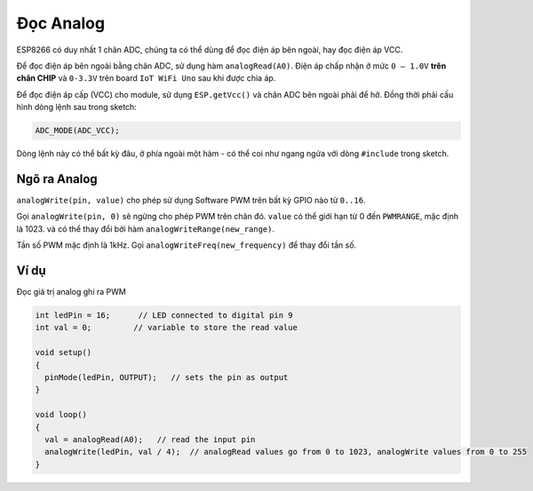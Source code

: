 Đọc Analog
----------

ESP8266 có duy nhất 1 chân ADC, chúng ta có thể dùng để đọc điện áp bên ngoài, hay đọc điện áp VCC.

Để đọc điện áp bên ngoài bằng chân ADC, sử dụng hàm ``analogRead(A0)``. Điện áp chấp nhận ở mức ``0 — 1.0V`` **trên chân CHIP** và ``0-3.3V`` trên board ``IoT WiFi Uno`` sau khi được chia áp.

Để đọc điện áp cấp (VCC) cho module, sử dụng ``ESP.getVcc()`` và chân ADC bên ngoài phải để hở. Đồng thời phải cấu hình dòng lệnh sau trong sketch:

.. code:: cpp

    ADC_MODE(ADC_VCC);

Dòng lệnh này có thể bất kỳ đâu, ở phía ngoài một hàm - có thể coi như ngang ngửa với dòng ``#include`` trong sketch.

Ngõ ra Analog
=============

``analogWrite(pin, value)`` cho phép sử dụng Software PWM trên bất kỳ GPIO nào từ ``0..16``.

Gọi ``analogWrite(pin, 0)`` sẽ ngừng cho phép PWM trên chân đó. ``value`` có thể giới hạn từ 0 đến ``PWMRANGE``, mặc định là 1023. và có thể thay đổi bởi hàm ``analogWriteRange(new_range)``.

Tần số PWM mặc định là 1kHz. Gọi ``analogWriteFreq(new_frequency)`` để thay đổi tần số.

Ví dụ
=====

Đọc giá trị analog ghi ra PWM

.. code:: cpp

    int ledPin = 16;      // LED connected to digital pin 9
    int val = 0;         // variable to store the read value

    void setup()
    {
      pinMode(ledPin, OUTPUT);   // sets the pin as output
    }

    void loop()
    {
      val = analogRead(A0);   // read the input pin
      analogWrite(ledPin, val / 4);  // analogRead values go from 0 to 1023, analogWrite values from 0 to 255
    }
